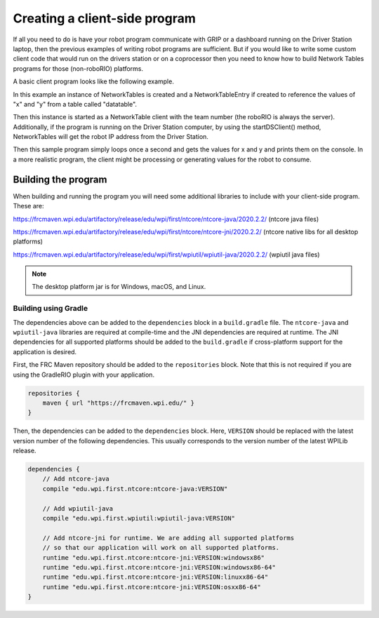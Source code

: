 Creating a client-side program
==============================

If all you need to do is have your robot program communicate with GRIP or a dashboard running on the Driver Station laptop, then the previous examples of writing robot programs are sufficient. But if you would like to write some custom client code that would run on the drivers station or on a coprocessor then you need to know how to build Network Tables programs for those (non-roboRIO) platforms.

A basic client program looks like the following example.

.. tabs::

   .. code-tab:: java
      package networktablesdesktopclient;
      import edu.wpi.first.networktables.NetworkTable;
      import edu.wpi.first.networktables.NetworkTableEntry;
      import edu.wpi.first.networktables.NetworkTableInstance;

      public class NetworkTablesDesktopClient {
        public static void main(String[] args) {
          new NetworkTablesDesktopClient().run();
        }

        public void run() {
          NetworkTableInstance inst = NetworkTableInstance.getDefault();
          NetworkTable table = inst.getTable("datatable");
          NetworkTableEntry xEntry = table.getEntry("x");
          NetworkTableEntry yEntry = table.getEntry("y");
          inst.startClientTeam(TEAM);  // where TEAM=190, 294, etc, or use inst.startClient("hostname") or similar
          inst.startDSClient();  // recommended if running on DS computer; this gets the robot IP from the DS
          while (true) {
            try {
              Thread.sleep(1000);
            } catch (InterruptedException ex) {
              System.out.println("interrupted");
              return;
            }
            double x = xEntry.getDouble(0.0);
            double y = yEntry.getDouble(0.0);
            System.out.println("X: " + x + " Y: " + y);
          }
        }
      }

In this example an instance of NetworkTables is created and a NetworkTableEntry if created to reference the values of "x" and "y" from a table called "datatable".

Then this instance is started as a NetworkTable client with the team number (the roboRIO is always the server). Additionally, if the program is running on the Driver Station computer, by using the startDSClient() method, NetworkTables will get the robot IP address from the Driver Station.

Then this sample program simply loops once a second and gets the values for x and y and prints them on the console. In a more realistic program, the client might be processing or generating values for the robot to consume.

Building the program
--------------------
When building and running the program you will need some additional libraries to include with your client-side program. These are:

https://frcmaven.wpi.edu/artifactory/release/edu/wpi/first/ntcore/ntcore-java/2020.2.2/ (ntcore java files)

https://frcmaven.wpi.edu/artifactory/release/edu/wpi/first/ntcore/ntcore-jni/2020.2.2/ (ntcore native libs for all desktop platforms)

https://frcmaven.wpi.edu/artifactory/release/edu/wpi/first/wpiutil/wpiutil-java/2020.2.2/ (wpiutil java files)

.. note:: The desktop platform jar is for Windows, macOS, and Linux.

Building using Gradle
^^^^^^^^^^^^^^^^^^^^^

The dependencies above can be added to the ``dependencies`` block in a ``build.gradle`` file. The ``ntcore-java`` and ``wpiutil-java`` libraries are required at compile-time and the JNI dependencies are required at runtime. The JNI dependencies for all supported platforms should be added to the ``build.gradle`` if cross-platform support for the application is desired.

First, the FRC Maven repository should be added to the ``repositories`` block. Note that this is not required if you are using the GradleRIO plugin with your application.

.. code-block:: groovy

   repositories {
       maven { url "https://frcmaven.wpi.edu/" }
   }

Then, the dependencies can be added to the ``dependencies`` block. Here, ``VERSION`` should be replaced with the latest version number of the following dependencies. This usually corresponds to the version number of the latest WPILib release.

.. code-block:: groovy

   dependencies {
       // Add ntcore-java
       compile "edu.wpi.first.ntcore:ntcore-java:VERSION"

       // Add wpiutil-java
       compile "edu.wpi.first.wpiutil:wpiutil-java:VERSION"

       // Add ntcore-jni for runtime. We are adding all supported platforms
       // so that our application will work on all supported platforms.
       runtime "edu.wpi.first.ntcore:ntcore-jni:VERSION:windowsx86"
       runtime "edu.wpi.first.ntcore:ntcore-jni:VERSION:windowsx86-64"
       runtime "edu.wpi.first.ntcore:ntcore-jni:VERSION:linuxx86-64"
       runtime "edu.wpi.first.ntcore:ntcore-jni:VERSION:osxx86-64"
   }
